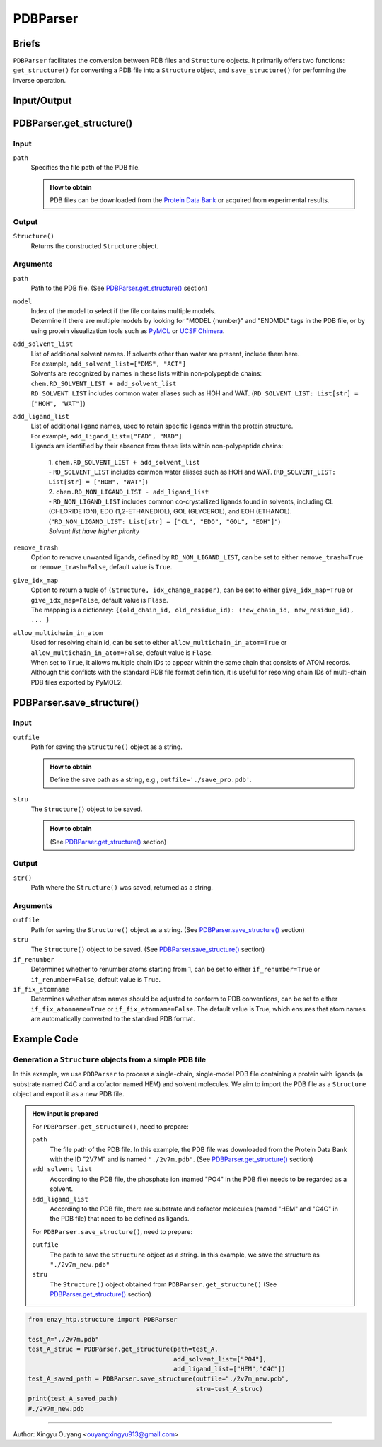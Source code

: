 ==============================================
PDBParser
==============================================

Briefs
==============================================
``PDBParser`` facilitates the conversion between PDB files and ``Structure`` objects. It primarily offers two functions: ``get_structure()`` for converting a PDB file into a ``Structure`` object, and ``save_structure()`` for performing the inverse operation.

Input/Output
==============================================

.. panels::

    :column: col-lg-12 col-md-12 col-sm-12 col-xs-12 p-2 text-left

    .. image:: ../../figures/PDBParser_io.svg
        :width: 100%
        :alt: PDBParser_io

PDBParser.get_structure()
==============================================

Input
------------------------------------------------

``path``
    Specifies the file path of the PDB file.

    .. admonition:: How to obtain

        PDB files can be downloaded from the `Protein Data Bank <https://www.rcsb.org/>`_ or acquired from experimental results.

Output
------------------------------------------------

``Structure()``
    Returns the constructed ``Structure`` object.

Arguments
------------------------------------------------

``path``
    Path to the PDB file.
    (See `PDBParser.get_structure() <#pdbparser-get-structure>`_ section)

``model``
    | Index of the model to select if the file contains multiple models.
    | Determine if there are multiple models by looking for "MODEL {number}" and "ENDMDL" tags in the PDB file, or by using protein visualization tools such as `PyMOL <https://pymol.org>`_ or `UCSF Chimera <https://www.cgl.ucsf.edu/chimera/>`_.

``add_solvent_list``
    | List of additional solvent names. If solvents other than water are present, include them here.
    | For example, ``add_solvent_list=["DMS", "ACT"]``
    | Solvents are recognized by names in these lists within non-polypeptide chains:
    | ``chem.RD_SOLVENT_LIST + add_solvent_list``
    | ``RD_SOLVENT_LIST`` includes common water aliases such as HOH and WAT. (``RD_SOLVENT_LIST: List[str] = ["HOH", "WAT"]``)

``add_ligand_list``
    | List of additional ligand names, used to retain specific ligands within the protein structure.
    | For example, ``add_ligand_list=["FAD", "NAD"]``
    | Ligands are identified by their absence from these lists within non-polypeptide chains:

        | 1. ``chem.RD_SOLVENT_LIST + add_solvent_list``
        | - ``RD_SOLVENT_LIST`` includes common water aliases such as HOH and WAT. (``RD_SOLVENT_LIST: List[str] = ["HOH", "WAT"]``)
        | 2. ``chem.RD_NON_LIGAND_LIST - add_ligand_list``
        | - ``RD_NON_LIGAND_LIST`` includes common co-crystallized ligands found in solvents, including CL (CHLORIDE ION), EDO (1,2-ETHANEDIOL), GOL (GLYCEROL), and EOH (ETHANOL). (``"RD_NON_LIGAND_LIST: List[str] = ["CL", "EDO", "GOL", "EOH"]"``)
        | *Solvent list have higher pirority*

``remove_trash``
    | Option to remove unwanted ligands, defined by ``RD_NON_LIGAND_LIST``, can be set to either ``remove_trash=True`` or  ``remove_trash=False``, default value is ``True``.

``give_idx_map``
    | Option to return a tuple of ``(Structure, idx_change_mapper)``, can be set to either ``give_idx_map=True`` or  ``give_idx_map=False``, default value is ``Flase``.
    | The mapping is a dictionary: ``{(old_chain_id, old_residue_id): (new_chain_id, new_residue_id), ... }``
    
``allow_multichain_in_atom`` 
    | Used for resolving chain id,  can be set to either ``allow_multichain_in_atom=True`` or  ``allow_multichain_in_atom=False``, default value is ``Flase``.
    | When set to ``True``, it allows multiple chain IDs to appear within the same chain that consists of ATOM records. Although this conflicts with the standard PDB file format definition, it is useful for resolving chain IDs of multi-chain PDB files exported by PyMOL2.
    

PDBParser.save_structure()
==============================================


Input
------------------------------------------------

``outfile``
    Path for saving the ``Structure()`` object as a string.

    .. admonition:: How to obtain

        Define the save path as a string, e.g., ``outfile='./save_pro.pdb'``.

``stru``
    The ``Structure()`` object to be saved.

    .. admonition:: How to obtain

        (See `PDBParser.get_structure() <#pdbparser-get-structure>`_ section)


Output
------------------------------------------------

``str()``
    Path where the ``Structure()`` was saved, returned as a string.

Arguments
------------------------------------------------

``outfile``
    Path for saving the ``Structure()`` object as a string.
    (See `PDBParser.save_structure() <#pdbparser-save-structure>`_ section)

``stru``
    The ``Structure()`` object to be saved.
    (See `PDBParser.save_structure() <#pdbparser-save-structure>`_ section)

``if_renumber``
    Determines whether to renumber atoms starting from 1, can be set to either ``if_renumber=True`` or ``if_renumber=False``, default value is ``True``.

``if_fix_atomname``
    Determines whether atom names should be adjusted to conform to PDB conventions, can be set to either ``if_fix_atomname=True`` or ``if_fix_atomname=False``. The default value is True, which ensures that atom names are automatically converted to the standard PDB format.

    
Example Code
==============================================

Generation a ``Structure`` objects from a simple PDB file
---------------------------------------------------------

In this example, we use ``PDBParser`` to process a single-chain, single-model PDB file containing a protein with ligands (a substrate named C4C and a cofactor named HEM) and solvent molecules. We aim to import the PDB file as a ``Structure`` object and export it as a new PDB file.

.. admonition:: How input is prepared
    
    For ``PDBParser.get_structure()``, need to prepare: 

    ``path``
        The file path of the PDB file. In this example, the PDB file was downloaded from the Protein Data Bank with the ID "2V7M" and is named ``"./2v7m.pdb"``. 
        (See `PDBParser.get_structure() <#pdbparser-get-structure>`_ section)

    ``add_solvent_list``
        According to the PDB file, the phosphate ion (named "PO4" in the PDB file) needs to be regarded as a solvent.

    ``add_ligand_list``
        According to the PDB file, there are substrate and cofactor molecules (named "HEM" and "C4C" in the PDB file) that need to be defined as ligands.

    For ``PDBParser.save_structure()``, need to prepare:
        
    ``outfile``
        The path to save the ``Structure`` object as a string. In this example, we save the structure as ``"./2v7m_new.pdb"``

    ``stru``
        The ``Structure()`` object obtained from ``PDBParser.get_structure()``
        (See `PDBParser.get_structure() <#pdbparser-get-structure>`_ section)
		

.. code:: python

    from enzy_htp.structure import PDBParser
    
    test_A="./2v7m.pdb"
    test_A_struc = PDBParser.get_structure(path=test_A, 
                                           add_solvent_list=["PO4"], 
                                           add_ligand_list=["HEM","C4C"])
    test_A_saved_path = PDBParser.save_structure(outfile="./2v7m_new.pdb",
                                                 stru=test_A_struc)
    print(test_A_saved_path)
    #./2v7m_new.pdb


=========================================================================================

Author: Xingyu Ouyang <ouyangxingyu913@gmail.com>
